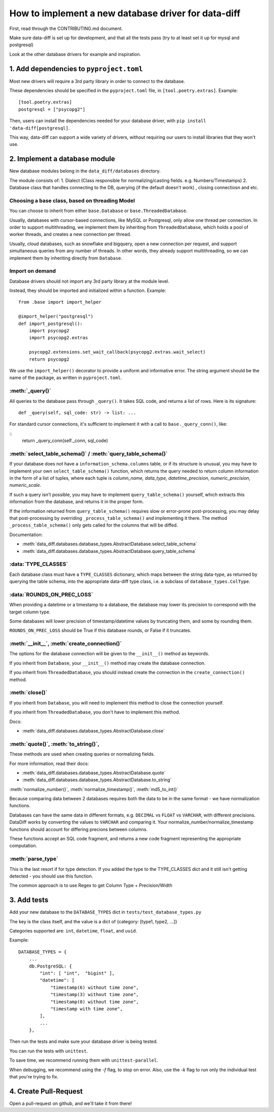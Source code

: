 How to implement a new database driver for data-diff
====================================================

First, read through the CONTRIBUTING.md document.

Make sure data-diff is set up for development, and that all the tests pass (try to at least set it up for mysql and postgresql)

Look at the other database drivers for example and inspiration.


1. Add dependencies to ``pyproject.toml``
-----------------------------------------

Most new drivers will require a 3rd party library in order to connect to the database.

These dependencies should be specified in the ``pyproject.toml`` file, in ``[tool.poetry.extras]``. Example:

::

    [tool.poetry.extras]
    postgresql = ["psycopg2"]

Then, users can install the dependencies needed for your database driver, with ``pip install 'data-diff[postgresql]``.

This way, data-diff can support a wide variety of drivers, without requiring our users to install libraries that they won't use.

2. Implement a database module
----------------------------

New database modules belong in the ``data_diff/databases`` directory.

The module consists of:
1. Dialect (Class responsible for normalizing/casting fields. e.g. Numbers/Timestamps)
2. Database class that handles connecting to the DB, querying (if the default doesn't work) , closing connectiosn and etc.

Choosing a base class, based on threading Model
~~~~~~~~~~~~~~~~~~~~~~~~~~~~~~~~~~~~~~~~~~~~~~~~

You can choose to inherit from either ``base.Database`` or ``base.ThreadedDatabase``.

Usually, databases with cursor-based connections, like MySQL or Postgresql, only allow one thread per connection. In order to support multithreading, we implement them by inheriting from ``ThreadedDatabase``, which holds a pool of worker threads, and creates a new connection per thread.

Usually, cloud databases, such as snowflake and bigquery, open a new connection per request, and support simultaneous queries from any number of threads. In other words, they already support multithreading, so we can implement them by inheriting directly from ``Database``.

Import on demand
~~~~~~~~~~~~~~~~~

Database drivers should not import any 3rd party library at the module level.

Instead, they should be imported and initialized within a function. Example:

::

    from .base import import_helper

    @import_helper("postgresql")
    def import_postgresql():
        import psycopg2
        import psycopg2.extras

        psycopg2.extensions.set_wait_callback(psycopg2.extras.wait_select)
        return psycopg2

We use the ``import_helper()`` decorator to provide a uniform and informative error. The string argument should be the name of the package, as written in ``pyproject.toml``.

:meth:`_query()`
~~~~~~~~~~~~~~~~~~

All queries to the database pass through ``_query()``. It takes SQL code, and returns a list of rows. Here is its signature:

::

    def _query(self, sql_code: str) -> list: ...

For standard cursor connections, it's sufficient to implement it with a call to ``base._query_conn()``, like:

::
        return _query_conn(self._conn, sql_code)


:meth:`select_table_schema()` / :meth:`query_table_schema()`
~~~~~~~~~~~~~~~~~~~~~~~~~~~~~~~~~~~~~~~~~~~~~~~~~~~~~~~~~~~~~

If your database does not have a ``information_schema.columns`` table, or if its structure is unusual, you may have to implement your own ``select_table_schema()`` function, which returns the query needed to return column information in the form of a list of tuples, where each tuple is `column_name, data_type, datetime_precision, numeric_precision, numeric_scale`.

If such a query isn't possible, you may have to implement ``query_table_schema()`` yourself, which extracts this information from the database, and returns it in the proper form.

If the information returned from ``query_table_schema()`` requires slow or error-prone post-processing, you may delay that post-processing by overriding ``_process_table_schema()`` and implementing it there. The method ``_process_table_schema()`` only gets called for the columns that will be diffed.

Documentation:

- :meth:`data_diff.databases.database_types.AbstractDatabase.select_table_schema`

- :meth:`data_diff.databases.database_types.AbstractDatabase.query_table_schema`

:data:`TYPE_CLASSES`
~~~~~~~~~~~~~~~~~~~~~~

Each database class must have a ``TYPE_CLASSES`` dictionary, which maps between the string data-type, as returned by querying the table schema, into the appropriate data-diff type class, i.e. a subclass of ``database_types.ColType``.

:data:`ROUNDS_ON_PREC_LOSS`
~~~~~~~~~~~~~~~~~~~~~~~~~~~~~

When providing a datetime or a timestamp to a database, the database may lower its precision to correspond with the target column type.

Some databases will lower precision of timestamp/datetime values by truncating them, and some by rounding them.

``ROUNDS_ON_PREC_LOSS`` should be True if this database rounds, or False if it truncates.

:meth:`__init__`, :meth:`create_connection()`
~~~~~~~~~~~~~~~~~~~~~~~~~~~~~~~~~~~~~~~~~~~~~~~

The options for the database connection will be given to the ``__init__()`` method as keywords.

If you inherit from ``Database``, your ``__init__()`` method may create the database connection.

If you inherit from ``ThreadedDatabase``, you should instead create the connection in the ``create_connection()`` method.

:meth:`close()`
~~~~~~~~~~~~~~~~

If you inherit from ``Database``, you will need to implement this method to close the connection yourself.

If you inherit from ``ThreadedDatabase``, you don't have to implement this method.

Docs:

- :meth:`data_diff.databases.database_types.AbstractDatabase.close`

:meth:`quote()`, :meth:`to_string()`,
~~~~~~~~~~~~~~~~~~~~~~~~~~~~~~~~~~~~~~~~~~~~~~~~~~~~~~~~~~~~~~~~~~~~~~~~~~~~~~~~~~~~~~~~~~~~~~~~~~~~~~~~~~~~~~~~~~~~~~~~

These methods are used when creating queries or normalizing fields.

For more information, read their docs:

- :meth:`data_diff.databases.database_types.AbstractDatabase.quote`

- :meth:`data_diff.databases.database_types.AbstractDatabase.to_string`

:meth:`normalize_number()`, :meth:`normalize_timestamp()`, :meth:`md5_to_int()`

Because comparing data between 2 databases requires both the data to be in the same format - we have normalization functions.

Databases can have the same data in different formats, e.g. ``DECIMAL`` vs ``FLOAT`` vs ``VARCHAR``, with different precisions.
DataDiff works by converting the values to ``VARCHAR`` and comparing it.
Your normalize_number/normalize_timestamp functions should account for differing precions between columns.

These functions accept an SQL code fragment, and returns a new code fragment representing the appropriate computation.

:meth:`parse_type`
~~~~~~~~~~~~~~~~~~~~~~~~~~~~~~~~~~~~~~~~~~~~~~~~~~~~~~~~~~~~~~~~~~~~~~~~~~~~~~~~~~~~~~~~~~~~~~~~~~~~~~~~~~~~~~~~~~~~~~~~

This is the last resort if for type detection.
If you added the type to the TYPE_CLASSES dict and it still isn't getting detected - you should use this function.

The common approach is to use Regex to get Column Type + Precision/Width



3. Add tests
--------------

Add your new database to the ``DATABASE_TYPES`` dict in ``tests/test_database_types.py``

The key is the class itself, and the value is a dict of {category: [type1, type2, ...]}

Categories supported are: ``int``, ``datetime``, ``float``, and ``uuid``.

Example:

::

    DATABASE_TYPES = {
        ...
        db.PostgreSQL: {
            "int": [ "int",  "bigint" ],
            "datetime": [
                "timestamp(6) without time zone",
                "timestamp(3) without time zone",
                "timestamp(0) without time zone",
                "timestamp with time zone",
            ],
            ...
        },


Then run the tests and make sure your database driver is being tested.

You can run the tests with ``unittest``.

To save time, we recommend running them with ``unittest-parallel``.

When debugging, we recommend using the `-f` flag, to stop on error. Also, use the `-k` flag to run only the individual test that you're trying to fix.

4. Create Pull-Request
-----------------------

Open a pull-request on github, and we'll take it from there!

